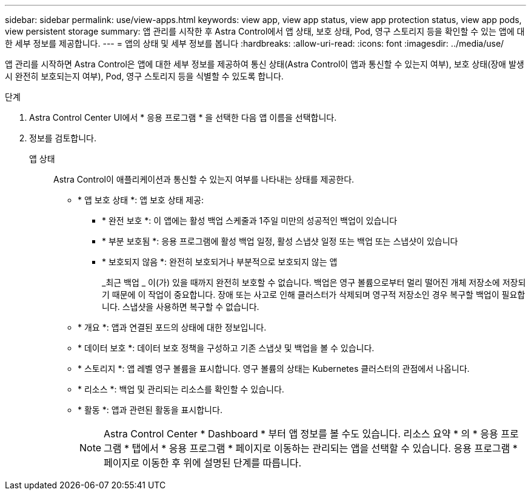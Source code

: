 ---
sidebar: sidebar 
permalink: use/view-apps.html 
keywords: view app, view app status, view app protection status, view app pods, view persistent storage 
summary: 앱 관리를 시작한 후 Astra Control에서 앱 상태, 보호 상태, Pod, 영구 스토리지 등을 확인할 수 있는 앱에 대한 세부 정보를 제공합니다. 
---
= 앱의 상태 및 세부 정보를 봅니다
:hardbreaks:
:allow-uri-read: 
:icons: font
:imagesdir: ../media/use/


[role="lead"]
앱 관리를 시작하면 Astra Control은 앱에 대한 세부 정보를 제공하여 통신 상태(Astra Control이 앱과 통신할 수 있는지 여부), 보호 상태(장애 발생 시 완전히 보호되는지 여부), Pod, 영구 스토리지 등을 식별할 수 있도록 합니다.

.단계
. Astra Control Center UI에서 * 응용 프로그램 * 을 선택한 다음 앱 이름을 선택합니다.
. 정보를 검토합니다.
+
앱 상태:: Astra Control이 애플리케이션과 통신할 수 있는지 여부를 나타내는 상태를 제공한다.
+
--
** * 앱 보호 상태 *: 앱 보호 상태 제공:
+
*** * 완전 보호 *: 이 앱에는 활성 백업 스케줄과 1주일 미만의 성공적인 백업이 있습니다
*** * 부분 보호됨 *: 응용 프로그램에 활성 백업 일정, 활성 스냅샷 일정 또는 백업 또는 스냅샷이 있습니다
*** * 보호되지 않음 *: 완전히 보호되거나 부분적으로 보호되지 않는 앱
+
_최근 백업 _ 이(가) 있을 때까지 완전히 보호할 수 없습니다. 백업은 영구 볼륨으로부터 멀리 떨어진 개체 저장소에 저장되기 때문에 이 작업이 중요합니다. 장애 또는 사고로 인해 클러스터가 삭제되며 영구적 저장소인 경우 복구할 백업이 필요합니다. 스냅샷을 사용하면 복구할 수 없습니다.



** * 개요 *: 앱과 연결된 포드의 상태에 대한 정보입니다.
** * 데이터 보호 *: 데이터 보호 정책을 구성하고 기존 스냅샷 및 백업을 볼 수 있습니다.
** * 스토리지 *: 앱 레벨 영구 볼륨을 표시합니다. 영구 볼륨의 상태는 Kubernetes 클러스터의 관점에서 나옵니다.
** * 리소스 *: 백업 및 관리되는 리소스를 확인할 수 있습니다.
** * 활동 *: 앱과 관련된 활동을 표시합니다.
+

NOTE: Astra Control Center * Dashboard * 부터 앱 정보를 볼 수도 있습니다. 리소스 요약 * 의 * 응용 프로그램 * 탭에서 * 응용 프로그램 * 페이지로 이동하는 관리되는 앱을 선택할 수 있습니다. 응용 프로그램 * 페이지로 이동한 후 위에 설명된 단계를 따릅니다.



--



